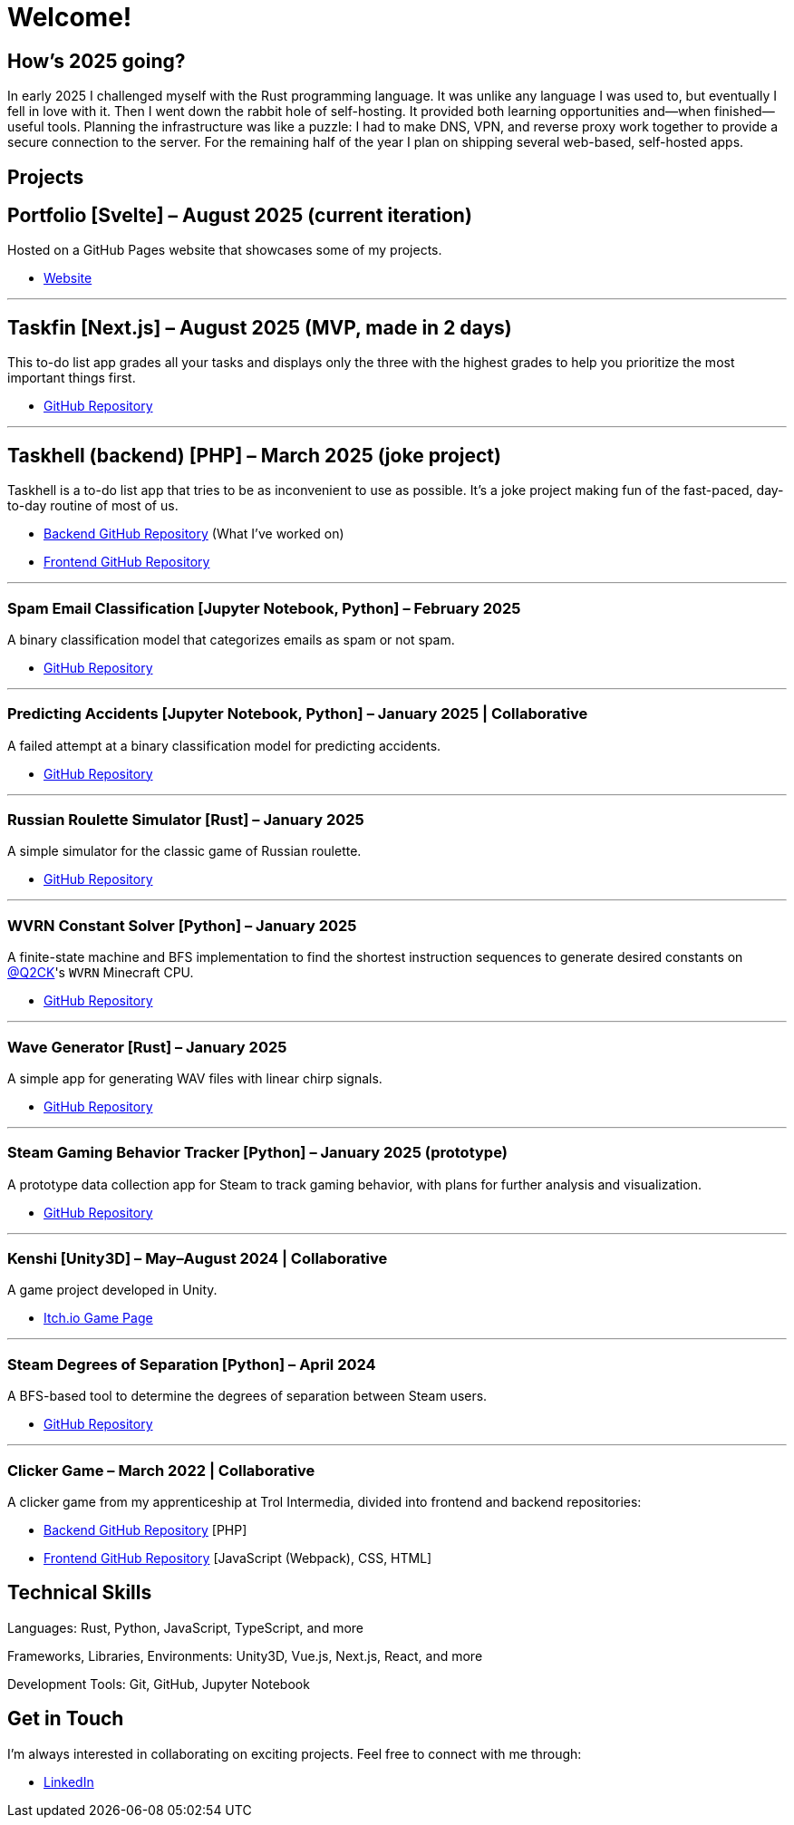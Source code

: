 = Welcome!

== How's 2025 going?

In early 2025 I challenged myself with the Rust programming language. It was unlike any
language I was used to, but eventually I fell in love with it. Then I went down the rabbit hole of
self-hosting. It provided both learning opportunities and—when finished—useful tools. Planning the
infrastructure was like a puzzle: I had to make DNS, VPN, and reverse proxy work together to provide
a secure connection to the server. For the remaining half of the year I plan on shipping several
web-based, self-hosted apps.

== Projects

== Portfolio [Svelte] – August 2025 (current iteration)

Hosted on a GitHub Pages website that showcases some of my projects.

* https://testkajakub.github.io/[Website]

---

== Taskfin [Next.js] – August 2025 (MVP, made in 2 days)

This to-do list app grades all your tasks and displays only the three with the highest grades to help
you prioritize the most important things first.

* https://github.com/TestkaJakub/taskfin[GitHub Repository]

---

== Taskhell (backend) [PHP] – March 2025 (joke project)

Taskhell is a to-do list app that tries to be as inconvenient to use as possible. It's a joke project
making fun of the fast-paced, day-to-day routine of most of us.

* https://github.com/Ksawert560/taskehell_backend[Backend GitHub Repository] (What I’ve worked on)
* https://github.com/Ksawert560/taskhell_frontend[Frontend GitHub Repository]

---

=== Spam Email Classification [Jupyter Notebook, Python] – February 2025

A binary classification model that categorizes emails as spam or not spam.

* https://github.com/TestkaJakub/spam-email-classification[GitHub Repository]

---

=== Predicting Accidents [Jupyter Notebook, Python] – January 2025 | Collaborative

A failed attempt at a binary classification model for predicting accidents.

* https://github.com/TestkaJakub/predicting-accidents[GitHub Repository]

---

=== Russian Roulette Simulator [Rust] – January 2025

A simple simulator for the classic game of Russian roulette.

* https://github.com/TestkaJakub/russian_roulette[GitHub Repository]

---

=== WVRN Constant Solver [Python] – January 2025

A finite-state machine and BFS implementation to find the shortest instruction sequences to generate
desired constants on https://github.com/Q2CK[@Q2CK]'s `WVRN` Minecraft CPU.

* https://github.com/TestkaJakub/WVRN-constants-solver[GitHub Repository]

---

=== Wave Generator [Rust] – January 2025

A simple app for generating WAV files with linear chirp signals.

* https://github.com/TestkaJakub/wave[GitHub Repository]

---

=== Steam Gaming Behavior Tracker [Python] – January 2025 (prototype)

A prototype data collection app for Steam to track gaming behavior, with plans for further analysis
and visualization.

* https://github.com/TestkaJakub/Steam-Gaming-Behaviors[GitHub Repository]

---

=== Kenshi [Unity3D] – May–August 2024 | Collaborative

A game project developed in Unity.

* https://jakub-testka.itch.io/kenshi[Itch.io Game Page]

---

=== Steam Degrees of Separation [Python] – April 2024

A BFS-based tool to determine the degrees of separation between Steam users.

* https://github.com/TestkaJakub/Steam-Degrees-of-Separation[GitHub Repository]

---

=== Clicker Game – March 2022 | Collaborative

A clicker game from my apprenticeship at Trol Intermedia, divided into frontend and backend repositories:

* https://github.com/NataliaTI/praktyki2022-marzec-clicker-api[Backend GitHub Repository] [PHP]
* https://github.com/NataliaTI/praktyki2022-marzec-clicker[Frontend GitHub Repository] [JavaScript (Webpack), CSS, HTML]

== Technical Skills

Languages: Rust, Python, JavaScript, TypeScript, and more

Frameworks, Libraries, Environments: Unity3D, Vue.js, Next.js, React, and more

Development Tools: Git, GitHub, Jupyter Notebook

== Get in Touch

I'm always interested in collaborating on exciting projects. Feel free to connect with me through:

* https://www.linkedin.com/in/jakub-testka/[LinkedIn]
